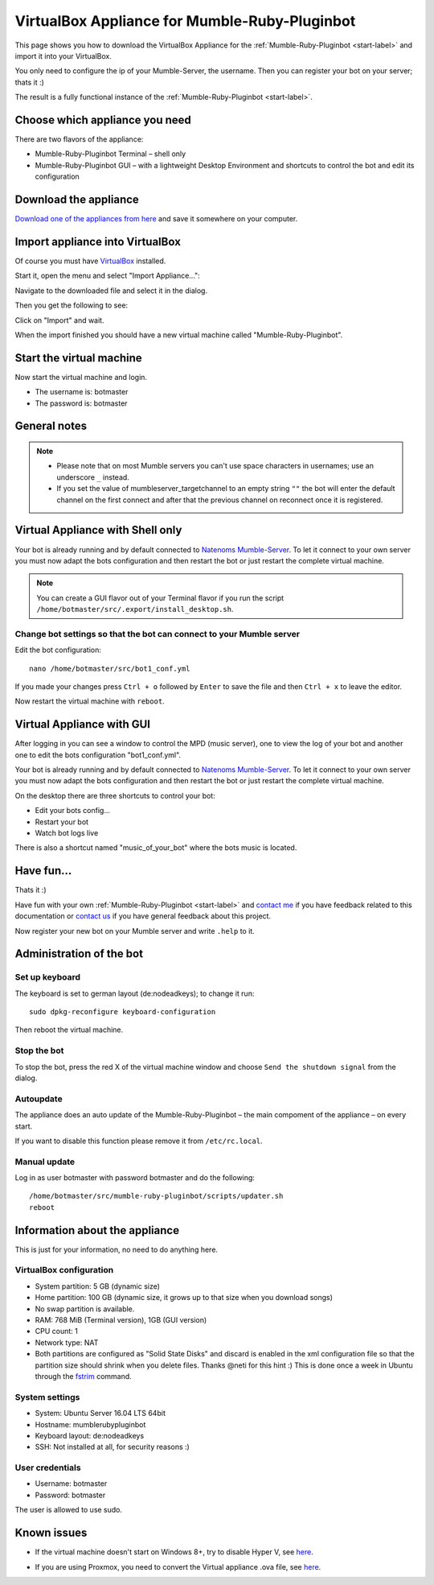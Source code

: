 .. _appliance-label:

VirtualBox Appliance for Mumble-Ruby-Pluginbot
==============================================

This page shows you how to download the VirtualBox Appliance for the :ref:`Mumble-Ruby-Pluginbot <start-label>` and import it into your VirtualBox.

You only need to configure the ip of your Mumble-Server, the username. Then you can register your bot on your server; thats it :)

The result is a fully functional instance of the :ref:`Mumble-Ruby-Pluginbot <start-label>`.

Choose which appliance you need
-------------------------------

There are two flavors of the appliance:

- Mumble-Ruby-Pluginbot Terminal – shell only
- Mumble-Ruby-Pluginbot GUI – with a lightweight Desktop Environment and shortcuts to control the bot and edit its configuration

Download the appliance
----------------------

`Download one of the appliances from here`_ and save it somewhere on your computer.

.. _Download one of the appliances from here: https://www.robingroppe.de/media/?dir=mumble-ruby-pluginbot/0.10/Virtual%20Appliances

Import appliance into VirtualBox
--------------------------------

Of course you must have `VirtualBox`__ installed.

__ http://virtualbox.org/

Start it, open the menu and select "Import Appliance...":

.. image:: images/appliance/Virtualbox_appliance_mumblerubypluginbot_import.png

Navigate to the downloaded file and select it in the dialog.

Then you get the following to see:

.. image:: images/appliance/Virtualbox_appliance_mumblerubypluginbot_import_2.png

Click on "Import" and wait.

When the import finished you should have a new virtual machine called "Mumble-Ruby-Pluginbot".

Start the virtual machine
-------------------------

Now start the virtual machine and login.

- The username is: botmaster
- The password is: botmaster

General notes
-------------

.. note::

  - Please note that on most Mumble servers you can't use space characters in usernames; use an underscore ``_`` instead.
  - If you set the value of mumbleserver_targetchannel to an empty string ``""`` the bot will enter the default channel on the first connect and after that the previous channel on reconnect once it is registered.

.. _appliance_with_shell-label:

Virtual Appliance with Shell only
---------------------------------

Your bot is already running and by default connected to `Natenoms Mumble-Server`_. To let it connect to your own server you must now adapt the bots configuration and then restart the bot or just restart the complete virtual machine.

.. _Natenoms Mumble-Server: https://www.natenom.com/mymumbleserver/

.. note::

  You can create a GUI flavor out of your Terminal flavor if you run the script ``/home/botmaster/src/.export/install_desktop.sh``.

Change bot settings so that the bot can connect to your Mumble server
:::::::::::::::::::::::::::::::::::::::::::::::::::::::::::::::::::::

.. image:: images/appliance/Virtualbox_appliance_mumblerubypluginbot_login.png

Edit the bot configuration::

  nano /home/botmaster/src/bot1_conf.yml

.. image:: images/appliance/Virtualbox_appliance_mumblerubypluginbot_edit_botconf.png

If you made your changes press ``Ctrl + o`` followed by ``Enter`` to save the file and then ``Ctrl + x`` to leave the editor.

Now restart the virtual machine with ``reboot``.

.. _appliance_with_gui-label:

Virtual Appliance with GUI
--------------------------

.. image:: images/appliance/Virtualbox_appliance_mumblerubypluginbot_login_gui.png

After logging in you can see a window to control the MPD (music server), one to view the log of your bot and another one to edit the bots configuration "bot1_conf.yml".

.. image:: images/appliance/Virtualbox_appliance_mumblerubypluginbot_gui_desktop.png

Your bot is already running and by default connected to `Natenoms Mumble-Server`_. To let it connect to your own server you must now adapt the bots configuration and then restart the bot or just restart the complete virtual machine.

.. _Natenoms Mumble-Server: https://www.natenom.com/mymumbleserver/

On the desktop there are three shortcuts to control your bot:

- Edit your bots config...
- Restart your bot
- Watch bot logs live

There is also a shortcut named "music_of_your_bot" where the bots music is located.

Have fun...
-----------

Thats it :)

Have fun with your own :ref:`Mumble-Ruby-Pluginbot <start-label>` and `contact me`_ if you have feedback related to this documentation or `contact us`_ if you have general feedback about this project.

.. _contact me: https://www.natenom.com/
.. _contact us: https://github.com/MusicGenerator

Now register your new bot on your Mumble server and write ``.help`` to it.

Administration of the bot
-------------------------

Set up keyboard
:::::::::::::::

The keyboard is set to german layout (de:nodeadkeys); to change it run::

    sudo dpkg-reconfigure keyboard-configuration

Then reboot the virtual machine.

Stop the bot
::::::::::::

To stop the bot, press the red X of the virtual machine window and choose ``Send the shutdown signal`` from the dialog.

.. image:: images/appliance/Virtualbox_appliance_mumblerubypluginbot_close_vm.png

Autoupdate
::::::::::

The appliance does an auto update of the Mumble-Ruby-Pluginbot – the main compoment of the appliance – on every start.

If you want to disable this function please remove it from ``/etc/rc.local``.

Manual update
:::::::::::::

Log in as user botmaster with password botmaster and do the following::

    /home/botmaster/src/mumble-ruby-pluginbot/scripts/updater.sh
    reboot

Information about the appliance
-------------------------------

This is just for your information, no need to do anything here.

VirtualBox configuration
::::::::::::::::::::::::

- System partition: 5 GB (dynamic size)
- Home partition: 100 GB (dynamic size, it grows up to that size when you download songs)
- No swap partition is available.
- RAM: 768 MiB (Terminal version), 1GB (GUI version)
- CPU count: 1
- Network type: NAT
- Both partitions are configured as "Solid State Disks" and discard is enabled in the xml configuration file so that the partition size should shrink when you delete files. Thanks @neti for this hint :) This is done once a week in Ubuntu through the `fstrim`_ command.

.. _fstrim: https://wiki.archlinux.org/index.php/Solid_State_Drives#Apply_periodic_TRIM_via_fstrim

System settings
:::::::::::::::

- System: Ubuntu Server 16.04 LTS 64bit
- Hostname: mumblerubypluginbot
- Keyboard layout: de:nodeadkeys
- SSH: Not installed at all, for security reasons :)

User credentials
::::::::::::::::

- Username: botmaster
- Password: botmaster

The user is allowed to use sudo.

Known issues
------------

- If the virtual machine doesn't start on Windows 8+, try to disable Hyper V, see `here`__.

__ http://www.eightforums.com/tutorials/42041-hyper-v-enable-disable-windows-8-a.html

- If you are using Proxmox, you need to convert the Virtual appliance .ova file, see `here`__.

__ http://www.jamescoyle.net/how-to/1218-upload-ova-to-proxmox-kvm
